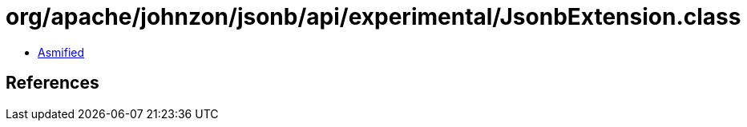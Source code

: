 = org/apache/johnzon/jsonb/api/experimental/JsonbExtension.class

 - link:JsonbExtension-asmified.java[Asmified]

== References

